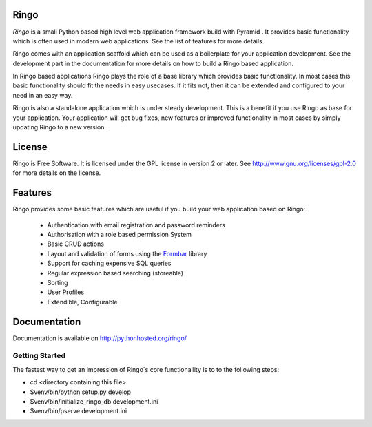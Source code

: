 Ringo
=====
`Ringo` is a small Python based high level web application framework build with
Pyramid . It provides basic functionality which is often used in modern web
applications. See the list of features for more details.

Ringo comes with an application scaffold which can be used as a boilerplate for
your application development. See the development part in the documentation
for more details on how to build a Ringo based application.

In Ringo based applications Ringo plays the role of a base library which
provides basic functionality. In most cases this basic functionality should
fit the needs in easy usecases. If it fits not, then it can be extended and
configured to your need in an easy way.

Ringo is also a standalone application which is under steady development. This
is a benefit if you use Ringo as base for your application. Your application
will get bug fixes, new features or improved functionality in most cases by simply
updating Ringo to a new version.

License
=======
Ringo is Free Software. It is licensed under the GPL license in version 2 or
later. See `<http://www.gnu.org/licenses/gpl-2.0>`_ for more details on the license.

Features
========
Ringo provides some basic features which are useful if you build your
web application based on Ringo:

 * Authentication with email registration and password reminders
 * Authorisation with a role based permission System
 * Basic CRUD actions
 * Layout and validation of forms using the `Formbar <https://pypi.python.org/pypi/formbar>`_ library
 * Support for caching expensive SQL queries
 * Regular expression based searching (storeable)
 * Sorting
 * User Profiles
 * Extendible, Configurable

Documentation
=============
Documentation is available on `<http://pythonhosted.org/ringo/>`_


Getting Started
---------------
The fastest way to get an impression of Ringo`s core functionallity is to to
the following steps:

- cd <directory containing this file>

- $venv/bin/python setup.py develop

- $venv/bin/initialize_ringo_db development.ini

- $venv/bin/pserve development.ini
